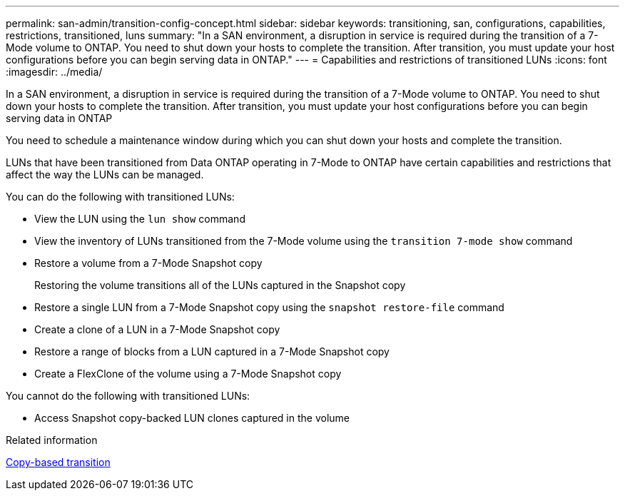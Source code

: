 ---
permalink: san-admin/transition-config-concept.html
sidebar: sidebar
keywords: transitioning, san, configurations, capabilities, restrictions, transitioned, luns
summary: "In a SAN environment, a disruption in service is required during the transition of a 7-Mode volume to ONTAP. You need to shut down your hosts to complete the transition. After transition, you must update your host configurations before you can begin serving data in ONTAP."
---
= Capabilities and restrictions of transitioned LUNs
:icons: font
:imagesdir: ../media/

[.lead]
In a SAN environment, a disruption in service is required during the transition of a 7-Mode volume to ONTAP. You need to shut down your hosts to complete the transition. After transition, you must update your host configurations before you can begin serving data in ONTAP

You need to schedule a maintenance window during which you can shut down your hosts and complete the transition.

LUNs that have been transitioned from Data ONTAP operating in 7-Mode to ONTAP have certain capabilities and restrictions that affect the way the LUNs can be managed.

You can do the following with transitioned LUNs:

* View the LUN using the `lun show` command
* View the inventory of LUNs transitioned from the 7-Mode volume using the `transition 7-mode show` command
* Restore a volume from a 7-Mode Snapshot copy
+
Restoring the volume transitions all of the LUNs captured in the Snapshot copy

* Restore a single LUN from a 7-Mode Snapshot copy using the `snapshot restore-file` command
* Create a clone of a LUN in a 7-Mode Snapshot copy
* Restore a range of blocks from a LUN captured in a 7-Mode Snapshot copy
* Create a FlexClone of the volume using a 7-Mode Snapshot copy

You cannot do the following with transitioned LUNs:

* Access Snapshot copy-backed LUN clones captured in the volume


.Related information

link:https://docs.netapp.com/us-en/ontap-7mode-transition/copy-based/index.html[Copy-based transition]
